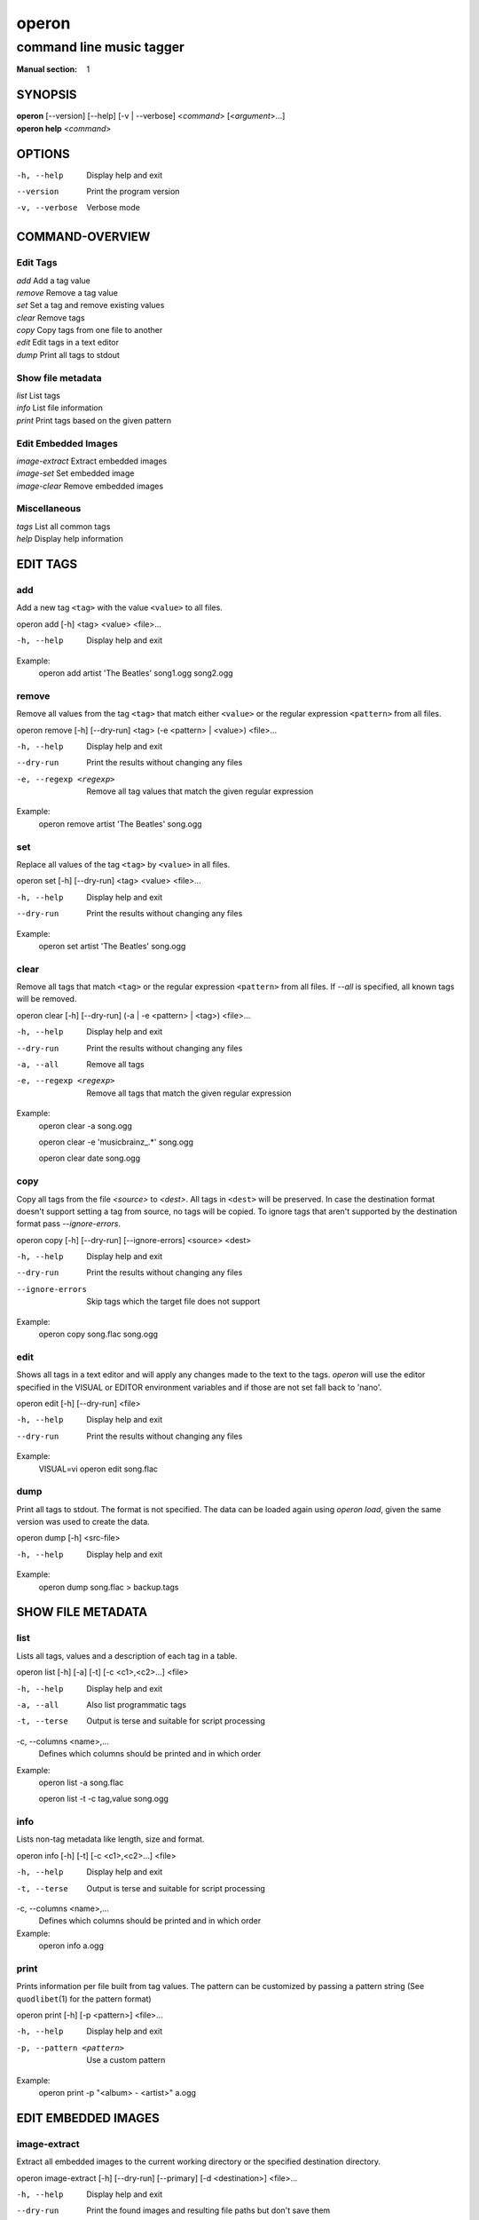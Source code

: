 ========
 operon
========

-------------------------
command line music tagger
-------------------------

:Manual section: 1

SYNOPSIS
========

| **operon** [--version] [--help] [-v | --verbose] <*command*> [<*argument*>...]
| **operon help** <*command*>

OPTIONS
=======

-h, --help
    Display help and exit

--version
    Print the program version

-v, --verbose
    Verbose mode

COMMAND-OVERVIEW
================

Edit Tags
---------

|   *add*         Add a tag value
|   *remove*      Remove a tag value
|   *set*         Set a tag and remove existing values
|   *clear*       Remove tags
|   *copy*        Copy tags from one file to another
|   *edit*        Edit tags in a text editor
|   *dump*        Print all tags to stdout

Show file metadata
------------------

|   *list*        List tags
|   *info*        List file information
|   *print*       Print tags based on the given pattern

Edit Embedded Images
--------------------

|   *image-extract*    Extract embedded images
|   *image-set*        Set embedded image
|   *image-clear*      Remove embedded images

Miscellaneous
-------------

|   *tags*        List all common tags
|   *help*        Display help information

EDIT TAGS
=========

add
---

Add a new tag ``<tag>`` with the value ``<value>`` to all files.

operon add [-h] <tag> <value> <file>...

-h, --help
    Display help and exit

Example:
    operon add artist 'The Beatles' song1.ogg song2.ogg

remove
------

Remove all values from the tag ``<tag>`` that match either ``<value>`` or 
the regular expression ``<pattern>`` from all files.

operon remove [-h] [--dry-run] <tag> (-e <pattern> | <value>) <file>...

-h, --help
    Display help and exit

--dry-run
    Print the results without changing any files

-e, --regexp <regexp>
    Remove all tag values that match the given regular expression

Example:
    operon remove artist 'The Beatles' song.ogg

set
---

Replace all values of the tag ``<tag>`` by ``<value>`` in all files.

operon set [-h] [--dry-run] <tag> <value> <file>...

-h, --help
    Display help and exit

--dry-run
    Print the results without changing any files

Example:
    operon set artist 'The Beatles' song.ogg

clear
-----

Remove all tags that match ``<tag>`` or the regular expression ``<pattern>``
from all files. If `--all` is specified, all known tags will be removed.

operon clear [-h] [--dry-run] (-a | -e <pattern> | <tag>) <file>...

-h, --help
    Display help and exit

--dry-run
    Print the results without changing any files

-a, --all
    Remove all tags

-e, --regexp <regexp>
    Remove all tags that match the given regular expression

Example:
    operon clear -a song.ogg

    operon clear -e 'musicbrainz\_.*' song.ogg

    operon clear date song.ogg

copy
----

Copy all tags from the file *<source>* to *<dest>*. All tags in ``<dest>`` 
will be preserved. In case the destination format doesn't support setting a 
tag from source, no tags will be copied. To ignore tags that aren't 
supported by the destination format pass *--ignore-errors*.

operon copy [-h] [--dry-run] [--ignore-errors] <source> <dest>

-h, --help
    Display help and exit

--dry-run
    Print the results without changing any files

--ignore-errors
    Skip tags which the target file does not support

Example:
    operon copy song.flac song.ogg

edit
----

Shows all tags in a text editor and will apply any changes made to the text to
the tags. *operon* will use the editor specified in the VISUAL or EDITOR
environment variables and if those are not set fall back to 'nano'.

operon edit [-h] [--dry-run] <file>

-h, --help
    Display help and exit

--dry-run
    Print the results without changing any files

Example:
    VISUAL=vi operon edit song.flac

dump
----

Print all tags to stdout. The format is not specified. The data can be 
loaded again using *operon load*, given the same version was used to create 
the data.

operon dump [-h] <src-file>

-h, --help
    Display help and exit

Example:
    operon dump song.flac > backup.tags

SHOW FILE METADATA
==================

list
----

Lists all tags, values and a description of each tag in a table.

operon list [-h] [-a] [-t] [-c <c1>,<c2>...] <file>

-h, --help
    Display help and exit

-a, --all
    Also list programmatic tags

-t, --terse
    Output is terse and suitable for script processing

-c, --columns <name>,...
    Defines which columns should be printed and in which order

Example:
    operon list -a song.flac

    operon list -t -c tag,value song.ogg

info
----

Lists non-tag metadata like length, size and format.

operon info [-h] [-t] [-c <c1>,<c2>...] <file>

-h, --help
    Display help and exit

-t, --terse
    Output is terse and suitable for script processing

-c, --columns <name>,...
    Defines which columns should be printed and in which order

Example:
    operon info a.ogg

print
-----

Prints information per file built from tag values. The pattern can be 
customized by passing a pattern string (See ``quodlibet``\(1) for the 
pattern format)

operon print [-h] [-p <pattern>] <file>...

-h, --help
    Display help and exit

-p, --pattern <pattern>
    Use a custom pattern

Example:
    operon print -p "<album> - <artist>" a.ogg


EDIT EMBEDDED IMAGES
====================

image-extract
-------------

Extract all embedded images to the current working directory or the specified
destination directory.

operon image-extract [-h] [--dry-run] [--primary] [-d <destination>] <file>...

-h, --help
    Display help and exit

--dry-run
    Print the found images and resulting file paths but don't save them

--primary
    Only extract the primary images for each file

-d, --destination <destination>
    Save all images to the specified destination

Example:
    operon image-extract asong.mp3 anotherone.ogg

image-set
---------

Set the provided image as primary embedded image and remove all other
embedded images.

operon image-set <image-file> <file>...

-h, --help
    Display help and exit

Example:
    operon image-set cover.jpg song.mp3

image-clear
-----------

Remove all embedded images from all specified files.

operon image-clear <file>...


-h, --help
    Display help and exit

Example:
    operon image-clear song.mp3


COMMANDS
========

help
----

operon help [<command>]

Example:
    operon help list


SEE ALSO
========

| ``regex``\(7)
| ``exfalso``\(1)
| ``quodlibet``\(1)
